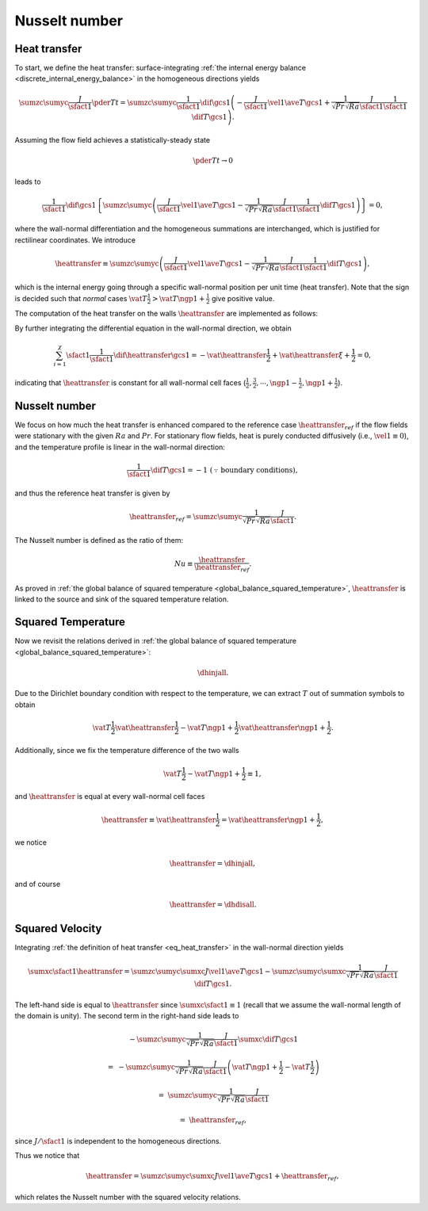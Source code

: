 
.. _discrete_nusselt:

##############
Nusselt number
##############

*************
Heat transfer
*************

To start, we define the heat transfer: surface-integrating :ref:`the internal energy balance <discrete_internal_energy_balance>` in the homogeneous directions yields

.. math::

    \sumzc
    \sumyc
    \frac{J}{\sfact{1}}
    \pder{T}{t}
    =
    \sumzc
    \sumyc
    \frac{1}{\sfact{1}}
    \dif{}{\gcs{1}}
    \left(
        -
        \frac{J}{\sfact{1}}
        \vel{1}
        \ave{T}{\gcs{1}}
        +
        \frac{1}{\sqrt{Pr} \sqrt{Ra}}
        \frac{J}{\sfact{1}}
        \frac{1}{\sfact{1}}
        \dif{T}{\gcs{1}}
    \right).

Assuming the flow field achieves a statistically-steady state

.. math::

    \pder{T}{t}
    \rightarrow
    0

leads to

.. math::

    \frac{1}{\sfact{1}}
    \dif{}{\gcs{1}}
    \left\{
        \sumzc
        \sumyc
        \left(
            \frac{J}{\sfact{1}}
            \vel{1}
            \ave{T}{\gcs{1}}
            -
            \frac{1}{\sqrt{Pr} \sqrt{Ra}}
            \frac{J}{\sfact{1}}
            \frac{1}{\sfact{1}}
            \dif{T}{\gcs{1}}
        \right)
    \right\}
    =
    0,

where the wall-normal differentiation and the homogeneous summations are interchanged, which is justified for rectilinear coordinates.
We introduce

.. _eq_heat_transfer:

.. math::

    \heattransfer
    \equiv
    \sumzc
    \sumyc
    \left(
        \frac{J}{\sfact{1}}
        \vel{1}
        \ave{T}{\gcs{1}}
        -
        \frac{1}{\sqrt{Pr} \sqrt{Ra}}
        \frac{J}{\sfact{1}}
        \frac{1}{\sfact{1}}
        \dif{T}{\gcs{1}}
    \right),

which is the internal energy going through a specific wall-normal position per unit time (heat transfer).
Note that the sign is decided such that *normal* cases :math:`\vat{T}{\frac{1}{2}} > \vat{T}{\ngp{1} + \frac{1}{2}}` give positive value.

The computation of the heat transfer on the walls :math:`\heattransfer` are implemented as follows:

.. myliteralinclude:: /../../src/logging/heat_transfer.c
    :language: c
    :tag: compute heat transfer on the walls

By further integrating the differential equation in the wall-normal direction, we obtain

.. math::

    \sum_{i = 1}^{\chi}
    \sfact{1}
    \frac{1}{\sfact{1}}
    \dif{\heattransfer}{\gcs{1}}
    =
    -
    \vat{\heattransfer}{\frac{1}{2}}
    +
    \vat{\heattransfer}{\xi + \frac{1}{2}}
    =
    0,

indicating that :math:`\heattransfer` is constant for all wall-normal cell faces (:math:`\frac{1}{2}, \frac{3}{2}, \cdots, \ngp{1} - \frac{1}{2}, \ngp{1} + \frac{1}{2}`).

**************
Nusselt number
**************

We focus on how much the heat transfer is enhanced compared to the reference case :math:`\heattransfer_{ref}` if the flow fields were stationary with the given :math:`Ra` and :math:`Pr`.
For stationary flow fields, heat is purely conducted diffusively (i.e., :math:`\vel{1} \equiv 0`), and the temperature profile is linear in the wall-normal direction:

.. math::

    \frac{1}{\sfact{1}}
    \dif{T}{\gcs{1}}
    =
    -
    1
    \,\,
    (\because \text{boundary conditions}),

and thus the reference heat transfer is given by

.. math::

    \heattransfer_{ref}
    =
    \sumzc
    \sumyc
    \frac{1}{\sqrt{Pr} \sqrt{Ra}}
    \frac{J}{\sfact{1}}.

The Nusselt number is defined as the ratio of them:

.. math::

    Nu
    \equiv
    \frac{\heattransfer}{\heattransfer_{ref}}.

As proved in :ref:`the global balance of squared temperature <global_balance_squared_temperature>`, :math:`\heattransfer` is linked to the source and sink of the squared temperature relation.

*******************
Squared Temperature
*******************

Now we revisit the relations derived in :ref:`the global balance of squared temperature <global_balance_squared_temperature>`:

.. math::

   \dhinjall.

Due to the Dirichlet boundary condition with respect to the temperature, we can extract :math:`T` out of summation symbols to obtain

.. math::

    \vat{
        T
    }{\frac{1}{2}}
    \vat{
        \heattransfer
    }{\frac{1}{2}}
    -
    \vat{
        T
    }{\ngp{1} + \frac{1}{2}}
    \vat{
        \heattransfer
    }{\ngp{1} + \frac{1}{2}}.

Additionally, since we fix the temperature difference of the two walls

.. math::

    \vat{T}{\frac{1}{2}}
    -
    \vat{T}{\ngp{1} + \frac{1}{2}}
    \equiv
    1,

and :math:`\heattransfer` is equal at every wall-normal cell faces

.. math::

    \heattransfer
    \equiv
    \vat{\heattransfer}{\frac{1}{2}}
    =
    \vat{\heattransfer}{\ngp{1} + \frac{1}{2}},

we notice

.. math::

    \heattransfer
    =
    \dhinjall,

and of course

.. math::

    \heattransfer
    =
    \dhdisall.

****************
Squared Velocity
****************

Integrating :ref:`the definition of heat transfer <eq_heat_transfer>` in the wall-normal direction yields

.. math::

    \sumxc
    \sfact{1}
    \heattransfer
    =
    \sumzc
    \sumyc
    \sumxc
    J
    \vel{1}
    \ave{T}{\gcs{1}}
    -
    \sumzc
    \sumyc
    \sumxc
    \frac{1}{\sqrt{Pr} \sqrt{Ra}}
    \frac{J}{\sfact{1}}
    \dif{T}{\gcs{1}}.

The left-hand side is equal to :math:`\heattransfer` since :math:`\sumxc \sfact{1} \equiv 1` (recall that we assume the wall-normal length of the domain is unity).
The second term in the right-hand side leads to

.. math::

    &
    -
    \sumzc
    \sumyc
    \frac{1}{\sqrt{Pr} \sqrt{Ra}}
    \frac{J}{\sfact{1}}
    \sumxc
    \dif{T}{\gcs{1}}

    =
    &
    -
    \sumzc
    \sumyc
    \frac{1}{\sqrt{Pr} \sqrt{Ra}}
    \frac{J}{\sfact{1}}
    \left(
        \vat{T}{\ngp{1} + \frac{1}{2}}
        -
        \vat{T}{\frac{1}{2}}
    \right)

    =
    &
    \sumzc
    \sumyc
    \frac{1}{\sqrt{Pr} \sqrt{Ra}}
    \frac{J}{\sfact{1}}

    =
    &
    \heattransfer_{ref},

since :math:`J / \sfact{1}` is independent to the homogeneous directions.

Thus we notice that

.. math::

    \heattransfer
    =
    \sumzc
    \sumyc
    \sumxc
    J
    \vel{1}
    \ave{T}{\gcs{1}}
    +
    \heattransfer_{ref},

which relates the Nusselt number with the squared velocity relations.


